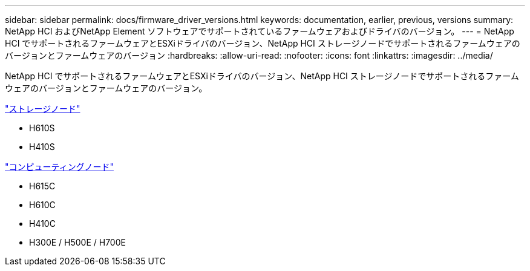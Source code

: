 ---
sidebar: sidebar 
permalink: docs/firmware_driver_versions.html 
keywords: documentation, earlier, previous, versions 
summary: NetApp HCI およびNetApp Element ソフトウェアでサポートされているファームウェアおよびドライバのバージョン。 
---
= NetApp HCI でサポートされるファームウェアとESXiドライバのバージョン、NetApp HCI ストレージノードでサポートされるファームウェアのバージョンとファームウェアのバージョン
:hardbreaks:
:allow-uri-read: 
:nofooter: 
:icons: font
:linkattrs: 
:imagesdir: ../media/


[role="lead"]
NetApp HCI でサポートされるファームウェアとESXiドライバのバージョン、NetApp HCI ストレージノードでサポートされるファームウェアのバージョンとファームウェアのバージョン。

link:fw_storage_nodes.html["ストレージノード"]

* H610S
* H410S


link:fw_compute_nodes.html["コンピューティングノード"]

* H615C
* H610C
* H410C
* H300E / H500E / H700E

